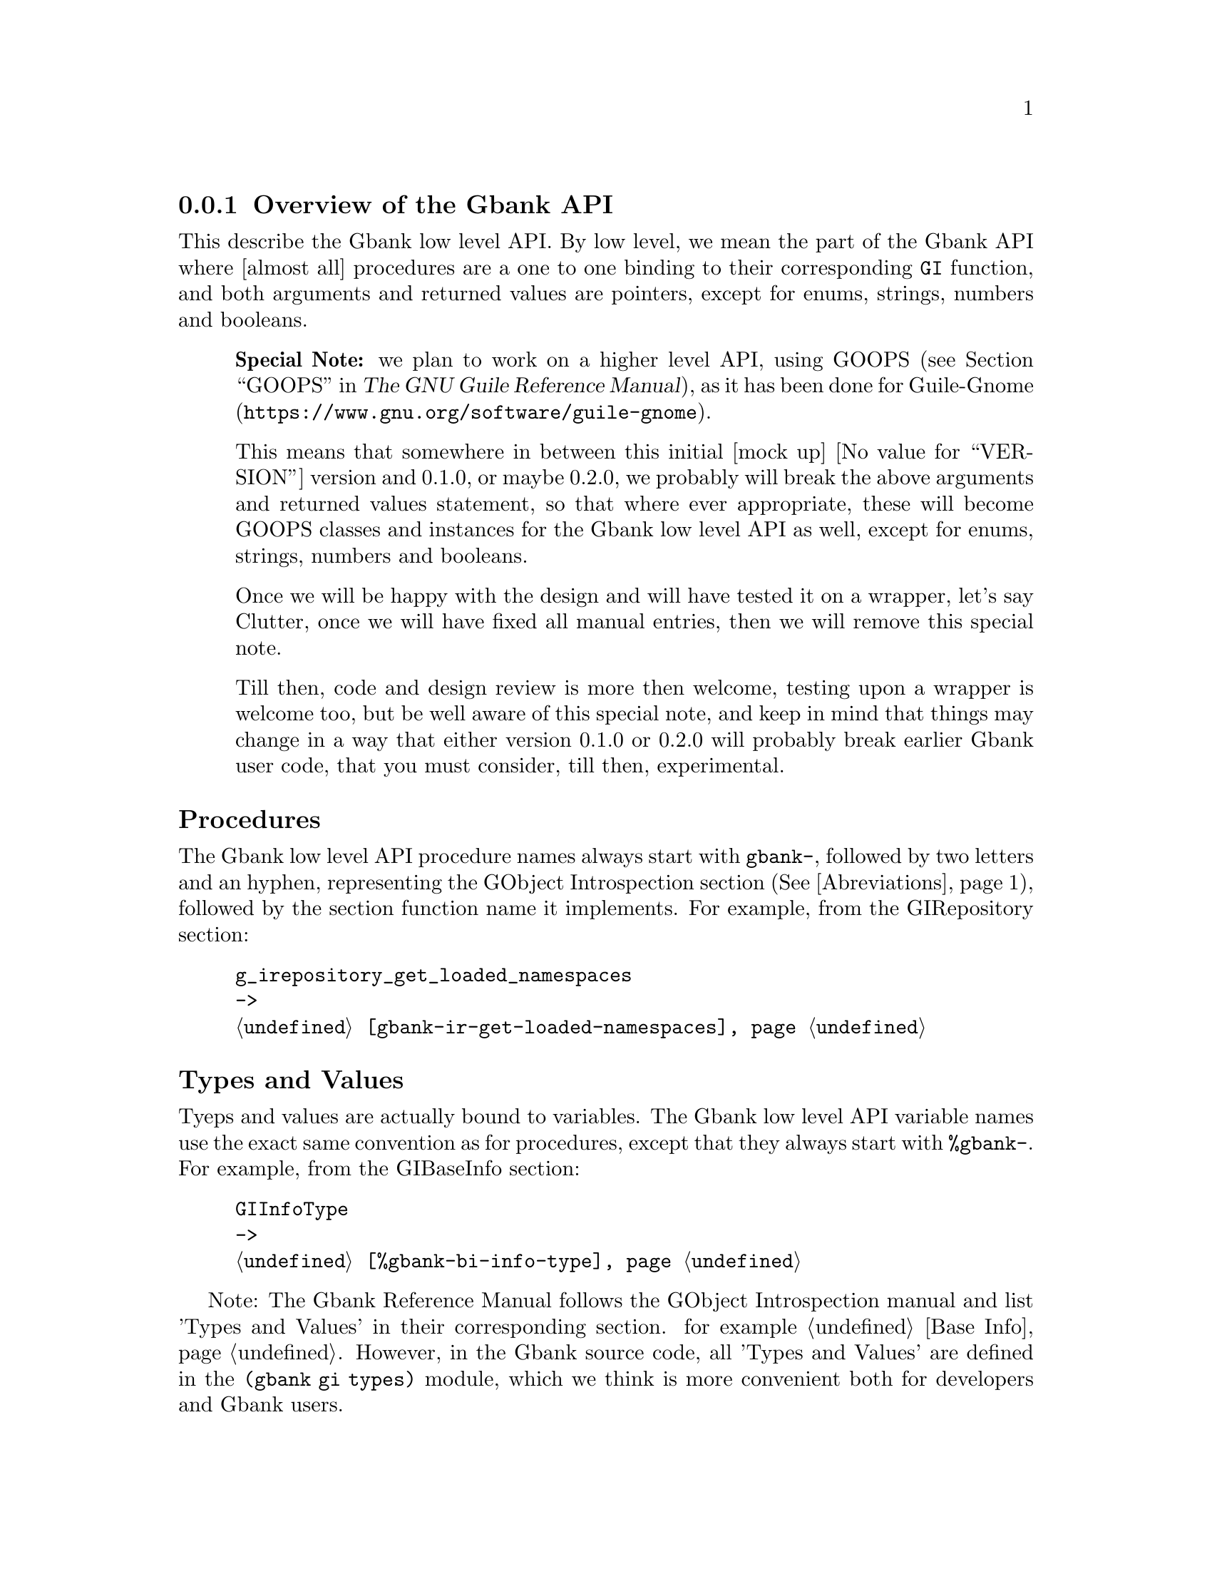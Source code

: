 @c -*-texinfo-*-
@c This is part of the GNU Gbank Reference Manual.
@c Copyright (C) 2016 Free Software Foundation, Inc.


@copying
This manual documents GNU Gbank version @value{VERSION}.

Copyright (C) 2016 Free Software Foundation, Inc.

Permission is granted to copy, distribute and/or modify this document
under the terms of the GNU Free Documentation License, Version 1.3 or
any later version published by the Free Software Foundation; with no
Invariant Sections, no Front-Cover Texts, and no Back-Cover Texts.  A
copy of the license is included in the section entitled ``GNU Free
Documentation License.''
@end copying


@node API Overview
@subsection Overview of the Gbank API

This describe the Gbank low level API.  By low level, we mean the part
of the Gbank API where [almost all] procedures are a one to one binding
to their corresponding @code{GI} function, and both arguments and
returned values are pointers, except for enums, strings, numbers and
booleans.

@indentedblock
@strong{Special Note:} we plan to work on a higher level API, using GOOPS
(@pxref{GOOPS,,, guile, The GNU Guile Reference Manual}), as it has been
done for @uref{https://www.gnu.org/software/guile-gnome, Guile-Gnome}.

This means that somewhere in between this initial [mock up]
@value{VERSION} version and 0.1.0, or maybe 0.2.0, we probably will
break the above arguments and returned values statement, so that where
ever appropriate, these will become GOOPS classes and instances for the
Gbank low level API as well, except for enums, strings, numbers and
booleans.

Once we will be happy with the design and will have tested it on a
wrapper, let's say Clutter, once we will have fixed all manual entries,
then we will remove this special note.

Till then, code and design review is more then welcome, testing upon a
wrapper is welcome too, but be well aware of this special note, and keep
in mind that things may change in a way that either version 0.1.0 or
0.2.0 will probably break earlier Gbank user code, that you must
consider, till then, experimental.
@end indentedblock


@subheading Procedures

The Gbank low level API procedure names always start with @code{gbank-},
followed by two letters and an hyphen, representing the GObject
Introspection section (@xref{Abreviations}), followed by the
section function name it implements. For example, from the GIRepository
section:

@example
g_irepository_get_loaded_namespaces
->
@ref{gbank-ir-get-loaded-namespaces}
@end example


@subheading Types and Values

Tyeps and values are actually bound to variables. The Gbank low level
API variable names use the exact same convention as for procedures,
except that they always start with @code{%gbank-}.  For example, from
the GIBaseInfo section:

@example
GIInfoType
->
@ref{%gbank-bi-info-type}
@end example

Note: The Gbank Reference Manual follows the GObject Introspection
manual and list 'Types and Values' in their corresponding section. for
example @ref{Base Info}. However, in the Gbank source code, all 'Types
and Values' are defined in the @code{(gbank gi types)} module, which we
think is more convenient both for developers and Gbank users.


@anchor{Abreviations}
@subheading Abreviations

In the table below we list respectively the abreviation, its GObject
Introspection section, and, when applicable, its Gbank section and the
corresponding Gbank source code module.

@indentedblock
@multitable @columnfractions .1 .2 .2 .3
@headitem Abr. @tab GI Section @tab Gbank Section @tab Gbank module

@item @code{-ir-}
@tab @uref{@value{UGIRepository}, GIRepository}
@tab @ref{Repository}
@tab @code{(gbank gi repository)}

@item @code{-ct-}
@tab @uref{@value{UGIcommontypes}, common types}
@tab n/a
@tab @code{(gbank gi types)}

@item @code{-bi-}
@tab @uref{@value{UGIBaseInfo}, GIBaseInfo}
@tab @ref{Base Info}
@tab @code{(gbank gi base-info)}

@item @code{-ci-}
@tab @uref{@value{UGICallableInfo}, GICallableInfo}
@tab @ref{Callable Info}
@tab @code{(gbank gi callable-info)}

@item @code{-fi-}
@tab @uref{@value{UGIFunctionInfo}, GIFunctionInfo}

@item @code{-cb-}
@tab @uref{@value{UGICallbackInfo}, GICallbackInfo}

@item @code{-si-}
@tab @uref{@value{UGISignalInfo}, GISignalInfo}

@item @code{-vf-}
@tab @uref{@value{UGIVFuncInfo}, GIVFuncInfo}

@item @code{-rt-}
@tab @uref{@value{UGIRegisteredTypeInfo}, GIRegisteredTypeInfo}

@item @code{-ei-}
@tab @uref{@value{UGIEnumInfo}, GIEnumInfo}

@item @code{-st-}
@tab @uref{@value{UGIStructInfo}, GIStructInfo}

@item @code{-ui-}
@tab @uref{@value{UGIUnionInfo}, GIUnionInfo}

@item @code{-oi-}
@tab @uref{@value{UGIObjectInfo}, GIObjectInfo}

@item @code{-ii-}
@tab @uref{@value{UGIInterfaceInfo}, GIInterfaceInfo}

@item @code{-ai-}
@tab @uref{@value{UGIArgInfo}, GIArgInfo}

@item @code{-ct-}
@tab @uref{@value{UGIConstantInfo}, GIConstantInfo}

@item @code{-fi-}
@tab @uref{@value{UGIFieldInfo}, GIFieldInfo}

@item @code{-pi-}
@tab @uref{@value{UGIPropertyInfo}, GIPropertyInfo}

@item @code{-ti-}
@tab @uref{@value{UGITypeInfo}, GITypeInfo}

@item @code{-vi-}
@tab @uref{@value{UGIValueInfo}, GIValueInfo}

@end multitable
@end indentedblock


@subheading Modules

As you did notice reading the above listed abreviations table, Gbank
GObject Introspection modules are defined in the @code{gi} subdirectory,
such as @code{(gbank gi repository)}.  Where you may load these modules
individually, the easiest way to use Gbank is to import the @code{gi}
module: it imports and re-exports the public interface of all Gbank
support and Gbank GObject Introspection modules: @code{(use-modules
(gbank gi))}.

Most Gbank low level API modules correspond to a GObject Intropection
section, except for @code{init}, @code{utils} and @code{types}.

